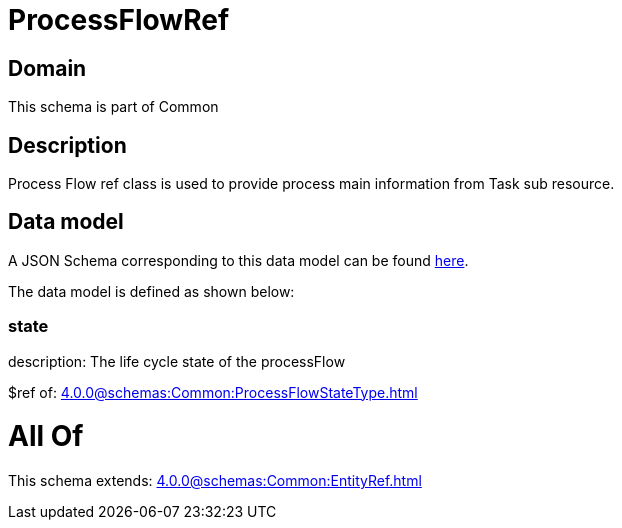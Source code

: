 = ProcessFlowRef

[#domain]
== Domain

This schema is part of Common

[#description]
== Description

Process Flow ref class is used to provide process main information from Task sub resource.


[#data_model]
== Data model

A JSON Schema corresponding to this data model can be found https://tmforum.org[here].

The data model is defined as shown below:


=== state
description: The life cycle state of the processFlow

$ref of: xref:4.0.0@schemas:Common:ProcessFlowStateType.adoc[]


= All Of 
This schema extends: xref:4.0.0@schemas:Common:EntityRef.adoc[]
